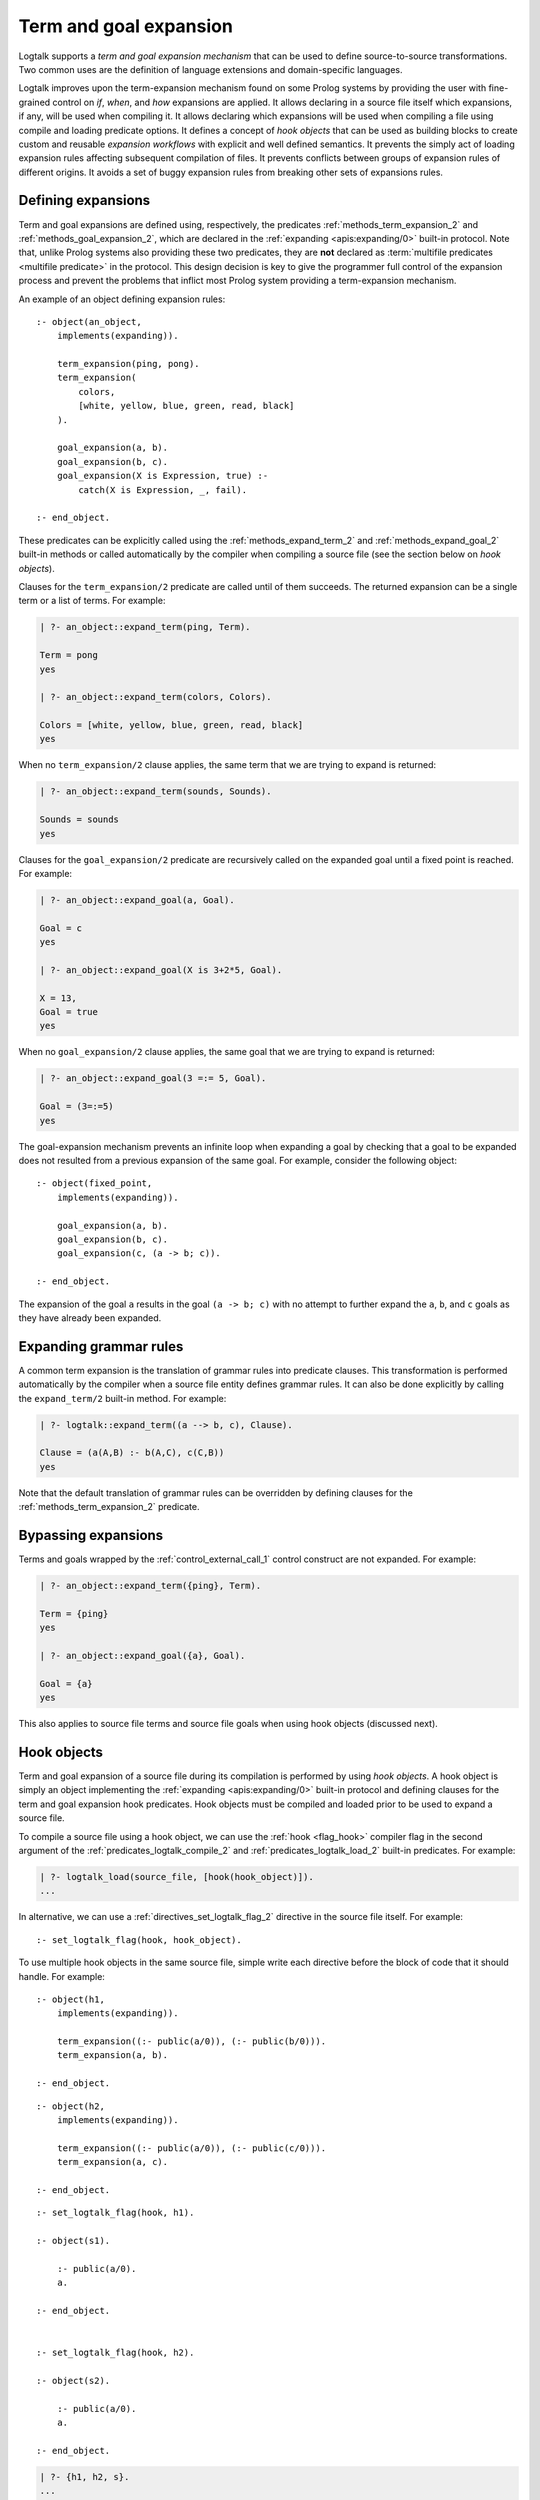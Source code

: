 ..
   This file is part of Logtalk <https://logtalk.org/>  
   Copyright 1998-2023 Paulo Moura <pmoura@logtalk.org>
   SPDX-License-Identifier: Apache-2.0

   Licensed under the Apache License, Version 2.0 (the "License");
   you may not use this file except in compliance with the License.
   You may obtain a copy of the License at

       http://www.apache.org/licenses/LICENSE-2.0

   Unless required by applicable law or agreed to in writing, software
   distributed under the License is distributed on an "AS IS" BASIS,
   WITHOUT WARRANTIES OR CONDITIONS OF ANY KIND, either express or implied.
   See the License for the specific language governing permissions and
   limitations under the License.


.. _expansion_expansion:

Term and goal expansion
=======================

Logtalk supports a *term and goal expansion mechanism* that can be used to
define source-to-source transformations. Two common uses are the definition
of language extensions and domain-specific languages.

Logtalk improves upon the term-expansion mechanism found on some Prolog
systems by providing the user with fine-grained control on *if*, *when*,
and *how* expansions are applied. It allows declaring in a source file itself
which expansions, if any, will be used when compiling it. It allows declaring
which expansions will be used when compiling a file using compile and loading
predicate options. It defines a concept of *hook objects* that can be used
as building blocks to create custom and reusable *expansion workflows* with
explicit and well defined semantics. It prevents the simply act of loading
expansion rules affecting subsequent compilation of files. It prevents
conflicts between groups of expansion rules of different origins. It avoids
a set of buggy expansion rules from breaking other sets of expansions rules.


Defining expansions
-------------------

Term and goal expansions are defined using, respectively, the predicates
:ref:`methods_term_expansion_2` and :ref:`methods_goal_expansion_2`, which
are declared in the :ref:`expanding <apis:expanding/0>` built-in protocol.
Note that, unlike Prolog systems also providing these two predicates, they
are **not** declared as :term:`multifile predicates <multifile predicate>`
in the protocol. This design decision is key to give the programmer full
control of the expansion process and prevent the problems that inflict most
Prolog system providing a term-expansion mechanism.

An example of an object defining expansion rules:

::

   :- object(an_object,
       implements(expanding)).

       term_expansion(ping, pong).
       term_expansion(
           colors,
           [white, yellow, blue, green, read, black]
       ).

       goal_expansion(a, b).
       goal_expansion(b, c).
       goal_expansion(X is Expression, true) :-
           catch(X is Expression, _, fail).

   :- end_object.

These predicates can be explicitly called using the :ref:`methods_expand_term_2`
and :ref:`methods_expand_goal_2` built-in methods or called automatically
by the compiler when compiling a source file (see the section below on *hook
objects*).

Clauses for the ``term_expansion/2`` predicate are called until of them
succeeds. The returned expansion can be a single term or a list of terms. 
For example:

.. code-block:: text

   | ?- an_object::expand_term(ping, Term).
   
   Term = pong
   yes
   
   | ?- an_object::expand_term(colors, Colors).
   
   Colors = [white, yellow, blue, green, read, black]
   yes

When no ``term_expansion/2`` clause applies, the same term that we are
trying to expand is returned:

.. code-block:: text

   | ?- an_object::expand_term(sounds, Sounds).
   
   Sounds = sounds
   yes

Clauses for the ``goal_expansion/2`` predicate are recursively called on the
expanded goal until a fixed point is reached. For example:

.. code-block:: text
   
   | ?- an_object::expand_goal(a, Goal).
   
   Goal = c
   yes

   | ?- an_object::expand_goal(X is 3+2*5, Goal).
   
   X = 13,
   Goal = true
   yes

When no ``goal_expansion/2`` clause applies, the same goal that we are
trying to expand is returned:

.. code-block:: text
   
   | ?- an_object::expand_goal(3 =:= 5, Goal).
   
   Goal = (3=:=5)
   yes

The goal-expansion mechanism prevents an infinite loop when expanding a goal
by checking that a goal to be expanded does not resulted from a previous
expansion of the same goal. For example, consider the following object:

::

   :- object(fixed_point,
       implements(expanding)).

       goal_expansion(a, b).
       goal_expansion(b, c).
       goal_expansion(c, (a -> b; c)).

   :- end_object.

The expansion of the goal ``a`` results in the goal ``(a -> b; c)`` with no
attempt to further expand the ``a``, ``b``, and ``c`` goals as they have
already been expanded.


Expanding grammar rules
-----------------------

A common term expansion is the translation of grammar rules into predicate
clauses. This transformation is performed automatically by the compiler
when a source file entity defines grammar rules. It can also be done
explicitly by calling the ``expand_term/2`` built-in method. For example: 

.. code-block:: text

   | ?- logtalk::expand_term((a --> b, c), Clause).

   Clause = (a(A,B) :- b(A,C), c(C,B))
   yes

Note that the default translation of grammar rules can be overridden by
defining clauses for the :ref:`methods_term_expansion_2` predicate.


Bypassing expansions
--------------------

Terms and goals wrapped by the :ref:`control_external_call_1` control
construct are not expanded. For example:

.. code-block:: text

   | ?- an_object::expand_term({ping}, Term).
   
   Term = {ping}
   yes
   
   | ?- an_object::expand_goal({a}, Goal).
   
   Goal = {a}
   yes

This also applies to source file terms and source file goals when using hook
objects (discussed next).


Hook objects
------------

Term and goal expansion of a source file during its compilation is performed
by using *hook objects*. A hook object is simply an object implementing the
:ref:`expanding <apis:expanding/0>` built-in protocol and defining clauses
for the term and goal expansion hook predicates. Hook objects must be compiled
and loaded prior to be used to expand a source file.

To compile a source file using a hook object, we can use the
:ref:`hook <flag_hook>` compiler flag in the second argument of the
:ref:`predicates_logtalk_compile_2` and :ref:`predicates_logtalk_load_2`
built-in predicates. For example:

.. code-block:: text

   | ?- logtalk_load(source_file, [hook(hook_object)]).
   ...

In alternative, we can use a :ref:`directives_set_logtalk_flag_2`
directive in the source file itself. For example:

::

   :- set_logtalk_flag(hook, hook_object).

To use multiple hook objects in the same source file, simple write each
directive before the block of code that it should handle. For example:

::

   :- object(h1,
       implements(expanding)).
   
       term_expansion((:- public(a/0)), (:- public(b/0))).
       term_expansion(a, b).
   
   :- end_object.

::

   :- object(h2,
       implements(expanding)).
   
       term_expansion((:- public(a/0)), (:- public(c/0))).
       term_expansion(a, c).
   
   :- end_object.

::

   :- set_logtalk_flag(hook, h1).
   
   :- object(s1).
   
       :- public(a/0).
       a.
   
   :- end_object.
   
   
   :- set_logtalk_flag(hook, h2).
   
   :- object(s2).
   
       :- public(a/0).
       a.
   
   :- end_object.

.. code-block:: text

   | ?- {h1, h2, s}.
   ...

   | ?- s1::b.
   yes

   | ?- s2::c.
   yes

It is also possible to define a default hook object by defining a global
value for the ``hook`` flag by calling the :ref:`predicates_set_logtalk_flag_2`
predicate. For example:

.. code-block:: text

   | ?- set_logtalk_flag(hook, hook_object).
   
   yes

Note that, due to the ``set_logtalk_flag/2`` directive being local to a source,
file, using it to specify a hook object will override any defined default hook
object or any hook object specified as a ``logtalk_compile/2`` or ``logtalk_load/2``
predicate compiler option for compiling or loading the source file.

.. note::

   Clauses for the ``term_expansion/2`` and ``goal_expansion/2`` predicates
   defined within an object or a category are never used in the compilation
   of the object or the category itself.

.. index:: single: begin_of_file
.. index:: single: end_of_file


Virtual source file terms and loading context
---------------------------------------------

When using a hook object to expand the terms of a source file, two
virtual file terms are generated: ``begin_of_file`` and ``end_of_file``.
These terms allow the user to define term-expansions before and after
the actual source file terms.

Logtalk also provides a :ref:`predicates_logtalk_load_context_2`
built-in predicate that can be used to access the compilation/loading
context when performing expansions. The :ref:`logtalk <objects_logtalk>`
built-in object also provides a set of predicates that can be useful,
notably when adding Logtalk support for languages extensions originally
developed for Prolog.

As an example of using the virtual terms and the ``logtalk_load_context/2``
predicate, assume that you want to convert plain Prolog files to Logtalk by
wrapping the Prolog code in each file using an object (named after the file)
that implements a given protocol. This could be accomplished by defining
the following hook object:

::

   :- object(wrapper(_Protocol_),
       implements(expanding)).

       term_expansion(begin_of_file, (:- object(Name,implements(_Protocol_)))) :-
           logtalk_load_context(file, File),
           os::decompose_file_name(File,_ , Name, _).

       term_expansion(end_of_file, (:- end_object)).

   :- end_object.

Assuming e.g. ``my_car.pl`` and ``lease_car.pl`` files  to be wrapped and a
``car_protocol`` protocol, we could then load them using:

.. code-block:: text

   | ?- logtalk_load(
            ['my_car.pl', 'lease_car.pl'],
            [hook(wrapper(car_protocol))]
        ).
   
   yes

.. note::

   When a source file also contains plain Prolog directives and predicates,
   these are term-expanded but not goal-expanded (with the exception of the
   ``initialization/1``, ``if/``, and ``elif/1`` directives, where the goal
   argument is expanded to improve code portability across backends).


Default compiler expansion workflow
-----------------------------------

When :ref:`compiling a source file <programming_multi_pass_compiler>`,
the compiler will first try, by default,
the source file specific hook object specified using a local
``set_logtalk_flag/2`` directive, if defined. If that expansion fails,
it tries the hook object specified using the ``hook/1`` compiler option
in the ``logtalk_compile/2`` or ``logtalk_load/2`` goal that compiles
or loads the file, if defined. If that expansion fails, it tries the
default hook object, if defined. If that expansion also fails, the
compiler tries the Prolog dialect specific expansion rules found
in the :term:`adapter file` (which are used to support non-standard
Prolog features).


User defined expansion workflows
--------------------------------

Sometimes we have multiple hook objects that we need to combine and use in
the compilation of a source file. Logtalk includes a :doc:`../libraries/hook_flows`
library that supports two basic expansion workflows: a :ref:`pipeline <apis:hook_pipeline/1>`
of hook objects, where the expansion results from a hook object are feed to
the next hook object in the pipeline, and a :ref:`set <apis:hook_set/1>` of
hook objects, where expansions are tried until one of them succeeds. These
workflows are implemented as parametric objects allowing combining them to
implement more sophisticated expansion workflows. There is also a
:doc:`../libraries/hook_objects` library that provides convenient hook
objects for defining custom expansion workflows. This library includes an
hook object that can be used to restore the default expansion workflow used
by the compiler.

For example, assuming that you want to apply the Prolog backend specific
expansion rules defined in its adapter file, using the
:ref:`backend_adapter_hook <apis:backend_adapter_hook/0>` library object,
passing the resulting terms to your own expansion when compiling a source
file, we could use the goal:

.. code-block:: text

   | ?- logtalk_load(
            source,
            [hook(hook_pipeline([backend_adapter_hook, my_expansion]))]
        ).

As a second example, we can prevent expansion of a source file using the library
object :ref:`identity_hook <apis:identity_hook/0>` by adding as the first term in a
source file the directive:

::

   :- set_logtalk_flag(hook, identity_hook).

The file will be compiled as-is as any hook object (specified as a compiler
option or as a default hook object) and any backend adapter expansion rules
are overriden by the directive.


Using Prolog defined expansions
-------------------------------

In order to use clauses for the ``term_expansion/2`` and ``goal_expansion/2``
predicates defined in plain Prolog, simply specify the pseudo-object ``user``
as the hook object when compiling source files. When using
:term:`backend Prolog compilers <backend Prolog compiler>` that support a
module system, it can also be specified a module containing clauses for the
expanding predicates as long as the module name doesn't coincide with an
object name. When defining a custom workflow, the library object
:ref:`prolog_module_hook/1 <apis:prolog_module_hook/1>` can be used as a
workflow step. For example, assuming a module ``functions`` defining expansion
rules that we want to use:

.. code-block:: text

   | ?- logtalk_load(
            source,
            [hook(hook_set([prolog_module_hook(functions), my_expansion]))]
        ).

But note that Prolog module
libraries may provide definitions of the expansion predicates that are
not compatible with the Logtalk compiler. Specially when setting the
hook object to ``user``, be aware of any Prolog library that is loaded,
possibly by default or implicitly by the Prolog system, that may be
contributing definitions of the expansion predicates. It is usually
safer to define a specific hook object for combining multiple expansions
in a fully controlled way.

.. note::

   The ``user`` object declares ``term_expansion/2`` and ``goal_expansion/2``
   as multifile and dynamic predicates. This helps in avoiding predicate
   existence errors when compiling source files with the ``hook`` flag set
   to ``user`` as these predicates are only natively declared in some of the
   supported backend Prolog compilers.

Debugging expansions
--------------------

The ``term_expansion/2`` and ``goal_expansion/2`` predicates can be
:ref:`debugged <debugging_debugging>` as any other object predicates. Note
that expansions can often be manually tested by sending
:ref:`methods_expand_term_2` and :ref:`methods_expand_goal_2`
messages to a hook object with the term or goal whose expansion you want to
check as argument. An alternative to the debugging tools is to use a
:term:`monitor` for the runtime messages that call the predicates. For example,
assume a ``expansions_debug.lgt`` file with the contents:

::

   :- initialization(
       define_events(after, edcg, _, _, expansions_debug)
   ).


   :- object(expansions_debug,
       implements(monitoring)).

       after(edcg, term_expansion(T,E), _) :-
           writeq(term_expansion(T,E)), nl.

   :- end_object.

We can use this monitor to help debug the expansion rules of the
:doc:`../libraries/edcg` library when applied to the ``edcgs`` example using
the queries:

.. code-block:: text

   | ?- {expansions_debug}.
   ...

   | ?- set_logtalk_flag(events, allow).
   yes

   | ?- {edcgs(loader)}.
   ...
   term_expansion(begin_of_file,begin_of_file)
   term_expansion((:-object(gemini)),[(:-object(gemini)),(:-op(1200,xfx,-->>))])
   term_expansion(acc_info(castor,A,B,C,true),[])
   term_expansion(pass_info(pollux),[])
   term_expansion(pred_info(p,1,[castor,pollux]),[])
   term_expansion(pred_info(q,1,[castor,pollux]),[])
   term_expansion(pred_info(r,1,[castor,pollux]),[])
   term_expansion((p(A)-->>B is A+1,q(B),r(B)),(p(A,C,D,E):-B is A+1,q(B,C,F,E),r(B,F,D,E)))
   term_expansion((q(A)-->>[]),(q(A,B,B,C):-true))
   term_expansion((r(A)-->>[]),(r(A,B,B,C):-true))
   term_expansion(end_of_file,end_of_file)
   ...

This solution does not require compiling the ``edcg`` hook object in debug
mode or access to its source code (e.g. to modify its expansion rules to
emit debug messages. We could also simply use the ``user`` pseudo-object
as the monitor object:

.. code-block:: text

   | ?- assertz((
            after(_, term_expansion(T,E), _) :-
               writeq(term_expansion(T,E)), nl
        )).
   yes

   | ?- define_events(after, edcg, _, Sender, user).
   yes

Another alternative is to use a pipeline of hook objects with the library
``hook_pipeline/1`` and ``write_to_stream_hook`` objects to write the
expansion results to a file. For example, using the ``unique.lgt`` test
file from the ``edcgs`` library directory:

.. code-block:: text

   | ?- {hook_flows(loader), hook_objects(loader)}.
   ...
   
   | ?- open('unique_expanded.lgt', write, Stream),
        logtalk_compile(
            unique,
            [hook(hook_pipeline([edcg,write_to_stream_hook(Stream,[quoted(true)])]))]
        ),
        close(Stream).
   ...

The generated ``unique_expanded.lgt`` file will contain the clauses resulting
from the expansion of the EDCG rules found in the ``unique.lgt`` file by the
``edcg`` hook object expansion.
